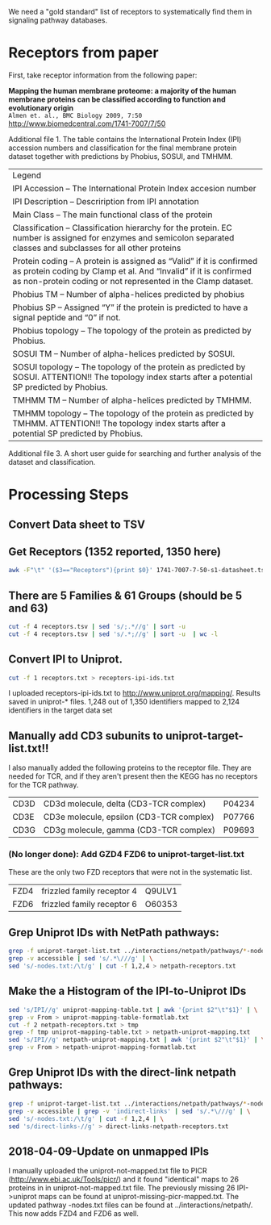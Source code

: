 We need a "gold standard" list of receptors to systematically find them in signaling pathway databases.

* Receptors from paper
First, take receptor information from the following paper:
#+BEGIN_VERSE
*Mapping the human membrane proteome: a majority of the human membrane proteins can be classified according to function and evolutionary origin*
~Almen et. al., BMC Biology 2009, 7:50~
http://www.biomedcentral.com/1741-7007/7/50
#+END_VERSE
Additional file 1. The table contains the International Protein Index (IPI) accession numbers and classification for the final membrane protein dataset together with predictions by Phobius, SOSUI, and TMHMM.

| Legend                                                                                                                                                                                                  |
| IPI Accession – The International Protein Index accesion number                                                                                                                                         |
| IPI Description – Descriription from IPI annotation                                                                                                                                                     |
| Main Class – The main functional class of the protein                                                                                                                                                   |
| Classification – Classification hierarchy for the protein. EC number is assigned for enzymes and semicolon separated classes and subclasses for all other proteins                                      |
| Protein coding – A protein is assigned as “Valid” if it is confirmed as protein coding by  Clamp et al. And “Invalid” if it is confirmed as non-protein coding or not represented in the Clamp dataset. |
| Phobius TM – Number of alpha-helices predicted by phobius                                                                                                                                               |
| Phobius SP – Assigned “Y” if the protein is predicted to have a signal peptide and “0” if not.                                                                                                          |
| Phobius topology – The topology of the protein as predicted by Phobius.                                                                                                                                 |
| SOSUI TM – Number of alpha-helices predicted by SOSUI.                                                                                                                                                  |
| SOSUI topology – The topology of the protein as predicted by SOSUI. ATTENTION!! The topology index starts after a potential SP predicted by Phobius.                                                    |
| TMHMM TM – Number of alpha-helices predicted by TMHMM.                                                                                                                                                  |
| TMHMM topology – The topology of the protein as predicted by TMHMM. ATTENTION!! The topology index starts after a potential SP predicted by Phobius.                                                    |

Additional file 3. A short user guide for searching and further analysis of the dataset and classification.

* Processing Steps
** Convert Data sheet to TSV

** Get Receptors (1352 reported, 1350 here)
#+BEGIN_SRC bash
awk -F"\t" '($3=="Receptors"){print $0}' 1741-7007-7-50-s1-datasheet.tsv > receptors.tsv
#+END_SRC

** There are 5 Families & 61 Groups (should be 5 and 63)
#+BEGIN_SRC bash
cut -f 4 receptors.tsv | sed 's/;.*//g' | sort -u 
cut -f 4 receptors.tsv | sed 's/.*;//g' | sort -u  | wc -l
#+END_SRC

** Convert IPI to Uniprot. 
#+BEGIN_SRC bash
cut -f 1 receptors.txt > receptors-ipi-ids.txt
#+END_SRC
I uploaded receptors-ipi-ids.txt to http://www.uniprot.org/mapping/. Results  saved in uniprot-* files.
 1,248 out of 1,350 identifiers mapped to 2,124 identifiers in the target data set

** Manually add CD3 subunits to uniprot-target-list.txt!!
I also manually added the following proteins to the receptor file.  They are needed for TCR, and if they aren't present then the KEGG has no receptors for the TCR pathway.
| CD3D | CD3d molecule, delta (CD3-TCR complex)   | P04234 |
| CD3E | CD3e molecule, epsilon (CD3-TCR complex) | P07766 |
| CD3G | CD3g molecule, gamma (CD3-TCR complex)   | P09693 |
*** (No longer done): Add GZD4 FZD6 to uniprot-target-list.txt
These are the only two FZD receptors that were not in the systematic list.
| FZD4 | frizzled family receptor 4 | Q9ULV1 |
| FZD6 | frizzled family receptor 6 | O60353 |
** Grep Uniprot IDs with NetPath pathways:
#+BEGIN_SRC bash
grep -f uniprot-target-list.txt ../interactions/netpath/pathways/*-nodes.txt | \
grep -v accessible | sed 's/.*\///g' | \
sed 's/-nodes.txt:/\t/g' | cut -f 1,2,4 > netpath-receptors.txt
#+END_SRC
** Make the a Histogram of the IPI-to-Uniprot IDs
#+BEGIN_SRC bash
sed 's/IPI//g' uniprot-mapping-table.txt | awk '{print $2"\t"$1}' | \
grep -v From > uniprot-mapping-table-formatlab.txt
cut -f 2 netpath-receptors.txt > tmp
grep -f tmp uniprot-mapping-table.txt > netpath-uniprot-mapping.txt
sed 's/IPI//g' netpath-uniprot-mapping.txt | awk '{print $2"\t"$1}' | \
grep -v From > netpath-uniprot-mapping-formatlab.txt
#+END_SRC

** Grep Uniprot IDs with the direct-link netpath pathways:
#+BEGIN_SRC bash
grep -f uniprot-target-list.txt ../interactions/netpath/pathways/*-nodes.txt | \
grep -v accessible | grep -v 'indirect-links' | sed 's/.*\///g' | \
sed 's/-nodes.txt:/\t/g' | cut -f 1,2,4 | \
sed 's/direct-links-//g' > direct-links-netpath-receptors.txt
#+END_SRC
** 2018-04-09-Update on unmapped IPIs
    I manually uploaded the uniprot-not-mapped.txt file to PICR (http://www.ebi.ac.uk/Tools/picr/) and 
    it found "identical" maps to 26 proteins in in uniprot-not-mapped.txt file. The previously missing 26 
    IPI->uniprot maps can be found at uniprot-missing-picr-mapped.txt. The updated pathway -nodes.txt files can
    be found at ../interactions/netpath/. This now adds FZD4 and FZD6 as well. 

